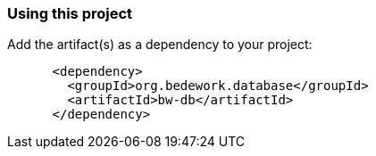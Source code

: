 === Using this project
Add the artifact(s) as a dependency to your project:

[source]
----
      <dependency>
        <groupId>org.bedework.database</groupId>
        <artifactId>bw-db</artifactId>
      </dependency>
----

